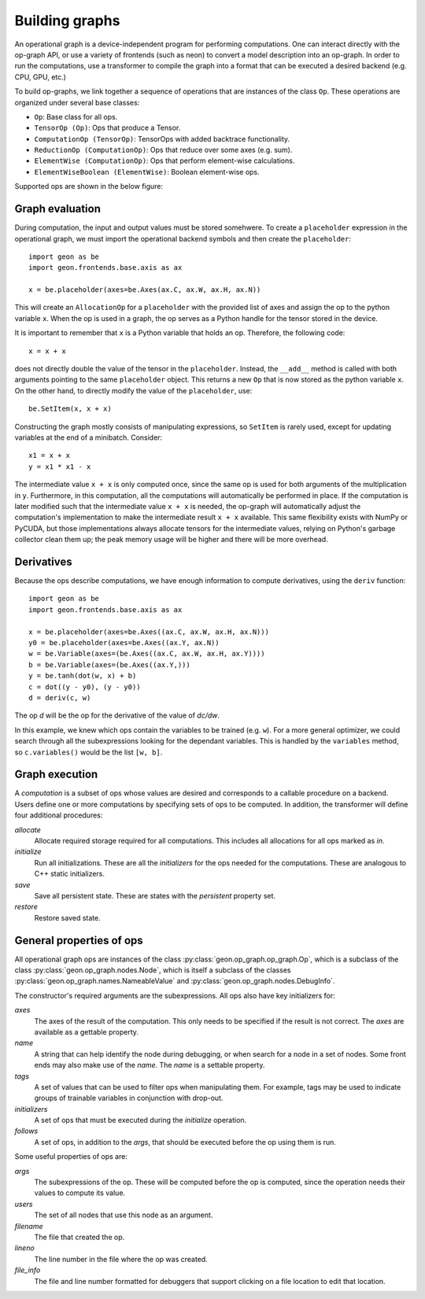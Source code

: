.. ---------------------------------------------------------------------------
.. Copyright 2016 Nervana Systems Inc.
.. Licensed under the Apache License, Version 2.0 (the "License");
.. you may not use this file except in compliance with the License.
.. You may obtain a copy of the License at
..
..      http://www.apache.org/licenses/LICENSE-2.0
..
.. Unless required by applicable law or agreed to in writing, software
.. distributed under the License is distributed on an "AS IS" BASIS,
.. WITHOUT WARRANTIES OR CONDITIONS OF ANY KIND, either express or implied.
.. See the License for the specific language governing permissions and
.. limitations under the License.
.. ---------------------------------------------------------------------------

Building graphs
***************
An operational graph is a device-independent program for performing computations. One can interact directly with the op-graph API, or use a variety of frontends (such as neon) to convert a model description into an op-graph. In order
to run the computations, use a transformer to compile the graph into a format that can be executed a desired backend (e.g. CPU, GPU, etc.)

To build op-graphs, we link together a sequence of operations that are instances of the class ``Op``. These operations are organized under several base classes:

* ``Op``: Base class for all ops.
* ``TensorOp (Op)``: Ops that produce a Tensor.
* ``ComputationOp (TensorOp)``: TensorOps with added backtrace functionality.
* ``ReductionOp (ComputationOp)``: Ops that reduce over some axes (e.g. sum).
* ``ElementWise (ComputationOp)``: Ops that perform element-wise calculations.
* ``ElementWiseBoolean (ElementWise)``: Boolean element-wise ops.

Supported ops are shown in the below figure:

.. image:: assets/op_heirarchy.png


Graph evaluation
================

During computation, the input and output values must be stored somehwere. To create a ``placeholder`` expression in the operational graph, we must import the operational backend symbols and then create the ``placeholder``::

    import geon as be
    import geon.frontends.base.axis as ax

    x = be.placeholder(axes=be.Axes(ax.C, ax.W, ax.H, ax.N))

This will create an ``AllocationOp`` for a ``placeholder`` with the provided list of axes and assign the op to the python variable ``x``.  When the op is used in a graph, the op serves as a Python handle for the tensor stored in the device.

It is important to remember that ``x`` is a Python variable that holds an op.  Therefore, the following code::

    x = x + x

does not directly double the value of the tensor in the ``placeholder``. Instead, the ``__add__`` method is called with
both arguments pointing to the same ``placeholder`` object. This returns a new ``Op`` that is now stored as the python variable ``x``.
On the other hand, to directly modify the value of the ``placeholder``, use::

    be.SetItem(x, x + x)

Constructing the graph mostly consists of manipulating expressions, so ``SetItem`` is rarely used, except for updating variables at the end of a minibatch. Consider::

    x1 = x + x
    y = x1 * x1 - x

The intermediate value ``x + x`` is only computed once, since the same op is used for both arguments of the multiplication in ``y``.
Furthermore, in this computation, all the computations will automatically be performed in place. If the computation is later modified such that the intermediate value ``x + x`` is needed, the op-graph will automatically adjust the computation's implementation to make the intermediate result ``x + x`` available.  This same flexibility exists with NumPy or PyCUDA, but those implementations always allocate tensors for the intermediate values, relying on Python's garbage collector clean them up; the peak memory usage will be higher and there will be more overhead.

Derivatives
===========

Because the ops describe computations, we have enough information to compute derivatives, using the ``deriv``
function::

    import geon as be
    import geon.frontends.base.axis as ax

    x = be.placeholder(axes=be.Axes((ax.C, ax.W, ax.H, ax.N)))
    y0 = be.placeholder(axes=be.Axes((ax.Y, ax.N))
    w = be.Variable(axes=(be.Axes((ax.C, ax.W, ax.H, ax.Y))))
    b = be.Variable(axes=(be.Axes((ax.Y,)))
    y = be.tanh(dot(w, x) + b)
    c = dot((y - y0), (y - y0))
    d = deriv(c, w)

The op `d` will be the op for the derivative of the value of `dc/dw`.

In this example, we knew which ops contain the variables to be trained (e.g. ``w``).  For a more general
optimizer, we could search through all the subexpressions looking for the dependant variables.  This is handled by the ``variables`` method, so ``c.variables()`` would be the list ``[w, b]``.

Graph execution
===============

A *computation* is a subset of ops whose values are desired and corresponds to a callable procedure on a backend.
Users define one or more computations by specifying sets of ops to be computed.  In addition, the transformer
will define four additional procedures:

`allocate`
    Allocate required storage required for all computations.  This includes all allocations for all ops
    marked as `in`.

`initialize`
    Run all initializations.  These are all the `initializers` for the ops needed for the computations.  These
    are analogous to C++ static initializers.

`save`
    Save all persistent state.  These are states with the `persistent` property set.

`restore`
    Restore saved state.


General properties of ops
=========================

All operational graph ops are instances of the class :py:class:`geon.op_graph.op_graph.Op`, which is a subclass of
the class :py:class:`geon.op_graph.nodes.Node`, which is itself a subclass of the classes
:py:class:`geon.op_graph.names.NameableValue` and :py:class:`geon.op_graph.nodes.DebugInfo`.

The constructor's required arguments are the subexpressions.  All ops also have key initializers for:

`axes`
    The axes of the result of the computation.  This only needs to be specified if the result is not correct.
    The `axes` are available as a gettable property.

`name`
    A string that can help identify the node during debugging, or when search for a node in a set of nodes.
    Some front ends may also make use of the `name`.  The `name` is a settable property.

`tags`
    A set of values that can be used to filter ops when manipulating them.  For example, tags may be used to
    indicate groups of trainable variables in conjunction with drop-out.

`initializers`
    A set of ops that must be executed during the `initialize` operation.

`follows`
    A set of ops, in addition to the `args`, that should be executed before the op using them is run.

Some useful properties of ops are:

`args`
    The subexpressions of the op.  These will be computed before the op is computed, since the operation needs their
    values to compute its value.

`users`
    The set of all nodes that use this node as an argument.

`filename`
    The file that created the op.

`lineno`
    The line number in the file where the op was created.

`file_info`
    The file and line number formatted for debuggers that support clicking on a file location to edit that location.
